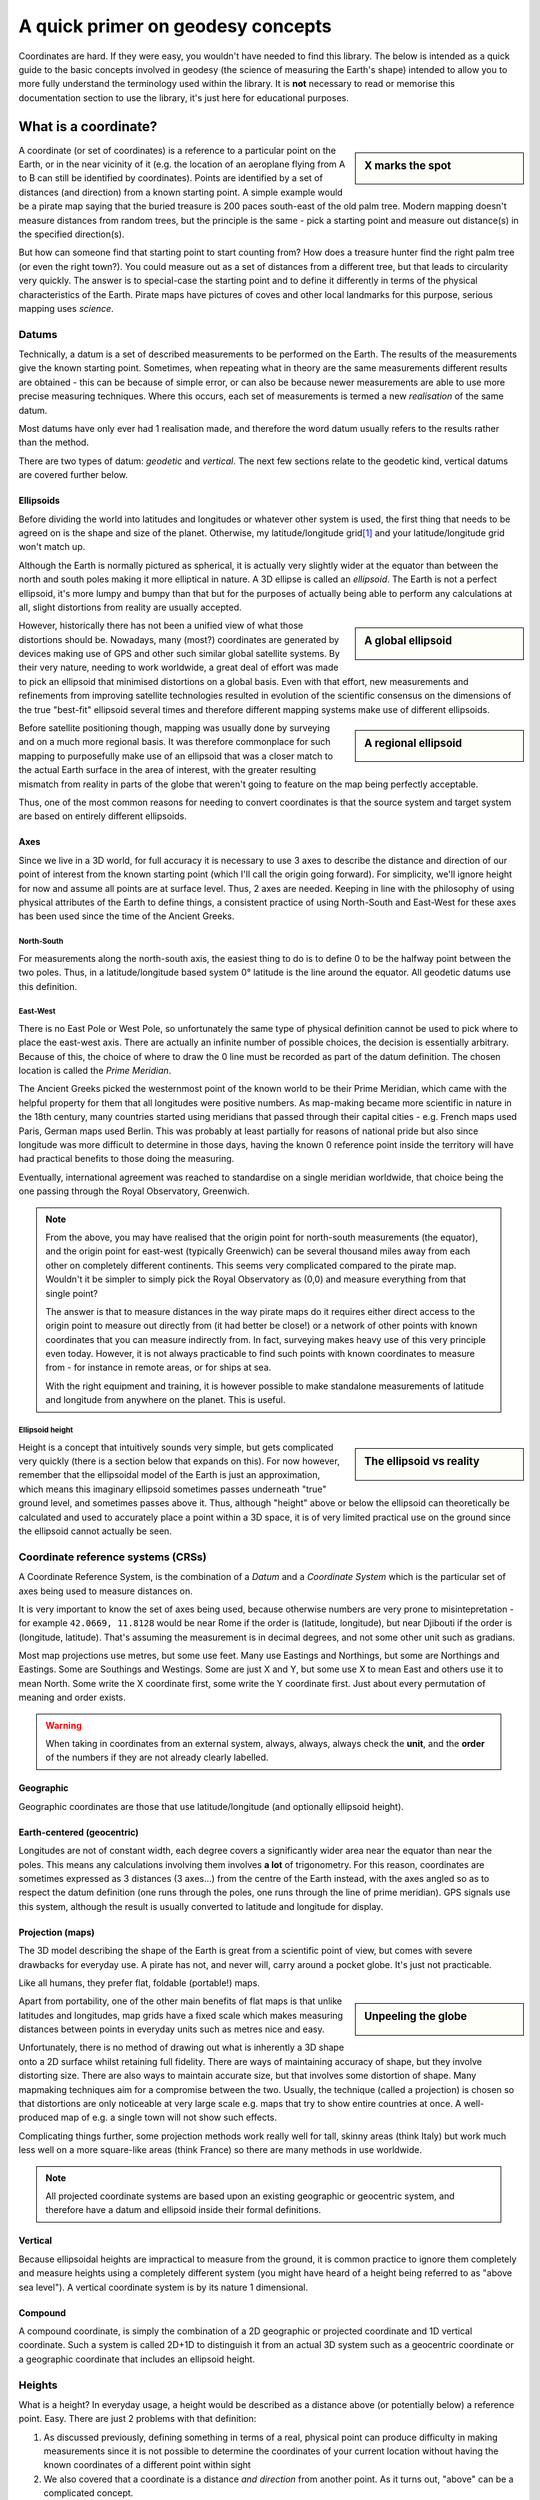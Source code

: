 A quick primer on geodesy concepts
==================================

Coordinates are hard. If they were easy, you wouldn't have needed to find this library. The below is intended as a quick
guide to the basic concepts involved in geodesy (the science of measuring the Earth's shape) intended to allow you to
more fully understand the terminology used within the library. It is **not** necessary to read or memorise this
documentation section to use the library, it's just here for educational purposes.

What is a coordinate?
---------------------

.. sidebar:: X marks the spot

    .. image:: images/piratemap.jpg

A coordinate (or set of coordinates) is a reference to a particular point on the Earth, or in the near vicinity of it
(e.g. the location of an aeroplane flying from A to B can still be identified by coordinates). Points are identified by a set
of distances (and direction) from a known starting point. A simple example would be a pirate map saying that the
buried treasure is 200 paces south-east of the old palm tree. Modern mapping doesn't measure distances from random trees,
but the principle is the same - pick a starting point and measure out distance(s) in the specified direction(s).

But how can someone find that starting point to start counting from? How does a treasure hunter find the right palm tree
(or even the right town?). You could measure out as a set of distances from a different tree, but that leads to circularity
very quickly. The answer is to special-case the starting point and to define it differently in terms of the physical
characteristics of the Earth. Pirate maps have pictures of coves and other local landmarks for this purpose, serious
mapping uses *science*.

Datums
^^^^^^
Technically, a datum is a set of described measurements to be performed on the Earth. The results of the measurements
give the known starting point. Sometimes, when repeating what in theory are the same measurements different results are
obtained - this can be because of simple error, or can also be because newer measurements are able to use more precise
measuring techniques. Where this occurs, each set of measurements is termed a new *realisation* of the same datum.

Most datums have only ever had 1 realisation made, and therefore the word datum usually refers to the results rather
than the method.

There are two types of datum: *geodetic* and *vertical*. The next few sections relate to the geodetic kind, vertical
datums are covered further below.

Ellipsoids
""""""""""
Before dividing the world into latitudes and longitudes or whatever other system is used, the first thing that needs to
be agreed on is the shape and size of the planet. Otherwise, my latitude/longitude grid\ [#f1]_ and your latitude/longitude
grid won't match up.

Although the Earth is normally pictured as spherical, it is actually very slightly wider at the equator than between
the north and south poles making it more elliptical in nature. A 3D ellipse is called an *ellipsoid*. The Earth is not a
perfect ellipsoid, it's more lumpy and bumpy than that but for the purposes of actually being able to perform any
calculations at all, slight distortions from reality are usually accepted.

.. sidebar:: A global ellipsoid

    .. image:: images/ellipsoidgeocentric.jpg

However, historically there has not been a unified view of what those distortions should be. Nowadays, many
(most?) coordinates are generated by devices making use of GPS and other such similar global satellite systems. By their
very nature, needing to work worldwide, a great deal of effort was made to pick an ellipsoid that minimised distortions
on a global basis. Even with that effort, new measurements and refinements from improving satellite technologies
resulted in evolution of the scientific consensus on the dimensions of the true "best-fit" ellipsoid several times and
therefore different mapping systems make use of different ellipsoids.

.. sidebar:: A regional ellipsoid

    .. image:: images/ellipsoidlocal.jpg

Before satellite positioning though, mapping was usually done by surveying and on a much more regional basis. It was
therefore commonplace for such mapping to purposefully make use of an ellipsoid that was a closer match to the actual
Earth surface in the area of interest, with the greater resulting mismatch from reality in parts of the globe that
weren't going to feature on the map being perfectly acceptable.

Thus, one of the most common reasons for needing to convert coordinates is that the source system and target system are
based on entirely different ellipsoids.

Axes
""""
Since we live in a 3D world, for full accuracy it is necessary to use 3 axes to describe the distance and direction of our
point of interest from the known starting point (which I'll call the origin going forward). For simplicity, we'll ignore
height for now and assume all points are at surface level. Thus, 2 axes are needed. Keeping in line with the philosophy
of using physical attributes of the Earth to define things, a consistent practice of using North-South and East-West for
these axes has been used since the time of the Ancient Greeks.

North-South
'''''''''''
For measurements along the north-south axis, the easiest thing to do is to define 0 to be the halfway point between the
two poles. Thus, in a latitude/longitude based system 0° latitude is the line around the equator. All geodetic datums
use this definition.

East-West
'''''''''
There is no East Pole or West Pole, so unfortunately the same type of physical definition cannot be used to pick where
to place the east-west axis. There are actually an infinite number of possible choices, the decision is essentially
arbitrary. Because of this, the choice of where to draw the 0 line must be recorded as part of the datum definition.
The chosen location is called the *Prime Meridian*.

The Ancient Greeks picked the westernmost point of the known world to be their Prime Meridian, which came with the
helpful property for them that all longitudes were positive numbers. As map-making became more scientific in nature in
the 18th century, many countries started using meridians that passed through their capital cities - e.g. French maps
used Paris, German maps used Berlin. This was probably at least partially for reasons of national pride but also since
longitude was more difficult to determine in those days, having the known 0 reference point inside the territory
will have had practical benefits to those doing the measuring.

Eventually, international agreement was reached to standardise on a single meridian worldwide, that choice being the one
passing through the Royal Observatory, Greenwich.

.. note::

    From the above, you may have realised that the origin point for north-south measurements (the equator), and the
    origin point for east-west (typically Greenwich) can be several thousand miles away from each other on completely
    different continents. This seems very complicated compared to the pirate map. Wouldn't it be simpler to simply pick
    the Royal Observatory as (0,0) and measure everything from that single point?

    The answer is that to measure distances in the way pirate maps do it requires either direct access to the origin point
    to measure out directly from (it had better be close!) or a network of other points with known
    coordinates that you can measure indirectly from. In fact, surveying makes heavy use of this very principle even today.
    However, it is not always practicable to find such points with known coordinates to measure from - for instance in
    remote areas, or for ships at sea.

    With the right equipment and training, it is however possible to make standalone measurements of latitude and
    longitude from anywhere on the planet. This is useful.

Ellipsoid height
''''''''''''''''
.. sidebar:: The ellipsoid vs reality

    .. image:: images/ellipsoidheight.png

Height is a concept that intuitively sounds very simple, but gets complicated very quickly (there is a section below
that expands on this). For now however, remember that the ellipsoidal model of the Earth is just an approximation, which
means this imaginary ellipsoid sometimes passes underneath "true" ground level, and sometimes passes above it.
Thus, although "height" above or below the ellipsoid can theoretically be calculated and used to accurately place a point
within a 3D space, it is of very limited practical use on the ground since the ellipsoid cannot actually be seen.

Coordinate reference systems (CRSs)
^^^^^^^^^^^^^^^^^^^^^^^^^^^^^^^^^^^
A Coordinate Reference System, is the combination of a *Datum* and a *Coordinate System* which is the particular set of
axes being used to measure distances on.

It is very important to know the set of axes being used, because otherwise numbers are very prone to misintepretation -
for example ``42.0669, 11.8128`` would be near Rome if the order is (latitude, longitude), but near Djibouti if the
order is (longitude, latitude). That's assuming the measurement is in decimal degrees, and not some other unit such as
gradians.

Most map projections use metres, but some use feet. Many use Eastings and Northings, but some are Northings and Eastings.
Some are Southings and Westings. Some are just X and Y, but some use X to mean East and others use it to mean North. Some
write the X coordinate first, some write the Y coordinate first. Just about every permutation of meaning and order
exists.

.. warning::
    When taking in coordinates from an external system, always, always, always check the **unit**, and the **order** of
    the numbers if they are not already clearly labelled.

Geographic
""""""""""
Geographic coordinates are those that use latitude/longitude (and optionally ellipsoid height).

Earth-centered (geocentric)
"""""""""""""""""""""""""""
Longitudes are not of constant width, each degree covers a significantly wider area near the equator than
near the poles. This means any calculations involving them involves **a lot** of trigonometry. For this reason,
coordinates are sometimes expressed as 3 distances (3 axes...) from the centre of the Earth instead, with the axes angled
so as to respect the datum definition (one runs through the poles, one runs through the line of prime meridian). GPS
signals use this system, although the result is usually converted to latitude and longitude for display.

Projection (maps)
"""""""""""""""""
The 3D model describing the shape of the Earth is great from a scientific point of view, but comes with severe drawbacks
for everyday use. A pirate has not, and never will, carry around a pocket globe. It's just not practicable.

Like all humans, they prefer flat, foldable (portable!) maps.

.. sidebar:: Unpeeling the globe

    .. image:: images/segments.jpg

Apart from portability, one of the other main benefits of flat maps is that unlike latitudes and longitudes, map grids
have a fixed scale which makes measuring distances between points in everyday units such as metres nice and easy.

Unfortunately, there is no method of drawing out what is inherently a 3D shape onto a 2D surface whilst retaining full
fidelity. There are ways of maintaining accuracy of shape, but they involve distorting size. There are also ways to
maintain accurate size, but that involves some distortion of shape. Many mapmaking techniques aim for a compromise
between the two. Usually, the technique (called a projection) is chosen so that distortions are only noticeable at very
large scale e.g. maps that try to show entire countries at once. A well-produced map of e.g. a single town will not show
such effects.

Complicating things further, some projection methods work really well for tall, skinny areas (think Italy) but work much
less well on a more square-like areas (think France) so there are many methods in use worldwide.

.. note::

    All projected coordinate systems are based upon an existing geographic or geocentric system, and therefore have a
    datum and ellipsoid inside their formal definitions.

Vertical
""""""""
Because ellipsoidal heights are impractical to measure from the ground, it is common practice to ignore them completely
and measure heights using a completely different system (you might have heard of a height being referred to
as "above sea level"). A vertical coordinate system is by its nature 1 dimensional.

Compound
""""""""
A compound coordinate, is simply the combination of a 2D geographic or projected coordinate and 1D vertical coordinate.
Such a system is called 2D+1D to distinguish it from an actual 3D system such as a geocentric coordinate or a geographic
coordinate that includes an ellipsoid height.

Heights
^^^^^^^
What is a height? In everyday usage, a height would be described as a distance above (or potentially below) a reference
point. Easy. There are just 2 problems with that definition:

1) As discussed previously, defining something in terms of a real, physical point can produce difficulty in making
   measurements since it is not possible to determine the coordinates of your current location without having the
   known coordinates of a different point within sight
2) We also covered that a coordinate is a distance *and direction* from another point. As it turns out, "above" can be
   a complicated concept.

Before satellite positioning existed the first problem was ignored by mapmakers (or rather the practical difficulties
were accepted as necessary). Heights were measured off a fixed point because there simply wasn't an alternative. In the
UK mainland the basis for zero height is mean sea level at Newlyn in Cornwall as read off the tide gauge a hundred years
ago and a marker was placed to use as physical reference. For Northern Ireland, using a reference point in Cornwall is
physically impossible and thus a different sea-level based reference point was established in Belfast.

Other islands around the UK coast also have their own 0m markers, and countries worldwide all use similar systems, for
instance the US and Canada use a system based upon the water in the Great Lakes and France has historically measured
heights from a spot near Marseille.

.. admonition:: True Story

    In 2015, the primary marker for the American Samoa Vertical Datum on the island of Tutuila was destroyed
    in an earthquake. Other secondary markers with derived/calculated heights were present on the island, but the
    earthquake meant that they had moved too much to be considered reliable indicators of their claimed position and
    therefore could not safely be used to back-calculate where the original 0m height line was.

    As a result, the US was forced to declare the datum as obsolete and today when height information is needed
    fresh surveys have to be made based on a new 0m origin marker that has no relation to the previous origin.

.. caution::
    Despite all being based on sea level, the 0m Newlyn marker, the 0m Belfast marker, the 0m Marseille marker and
    any/all other markers in different countries have *absolutely nothing in common with each other and are not
    interchangeable*. They were created at different dates, and even if they had all been created on the same day, sea
    levels at different points on the globe are not equal.

Which way up?
"""""""""""""

The other problem is the "direction" of height. In order to work out the relative height of an arbitrary point compared
to the reference marker a surveyor needs to know what direction to make their measurements.

.. sidebar:: Flat Earther problems

    .. image:: images/heightdirection.png

Intuitively we think of the ground as a flat surface, and height is simply the direction perpendicular to the ground.
This works perfectly well for everyday usage such as a pirate burying treasure "6 feet below the ground".

However, if we introduce the concept of a hill to that mental model it starts to become ambiguous. If one person is
standing at the bottom of a hill, and another person is standing on it...are they at the same height (actual ground level)
or is one of them higher than the other?

Additionally, as any pirate who has every tried to look over the horizon from the crow's nest has figured out, the Earth
is not, in fact, flat. It's possible to have a mountain ("higher") located "below" the horizon.

.. sidebar:: Up is the opposite of down

    .. image:: images/heightdirection2.png

The actual, scientific answer to that conundrum is that "down" is the direction of gravity (i.e. towards the centre
of the Earth), and "up" is the same axis just going the other way. That is, every point on the Earth measures "height"
in a slightly different direction from every other point. That's not as bad as it initially sounds for a surveyor though
because they can use a spirit level to determine what direction that is. It's fiddly and requires a lot of care but is
doable, and a spirit level is part of every surveyors toolkit.

The results of those measurements reveal that the Earth's gravity does not actually point at the centre of the Earth.
At first glance that seems it must be wrong, but if you think back to how the Earth isn't actually a perfect ellipsoid,
and nor is the landmass on it equally distributed it starts to makes sense. The line of 0m height that is produced by
keeping the spirit level level, is therefore not ellipsoidal but it also does not follow the contours of the Earth's
physical surface. It is it's own unique imaginary shape (yes, another one) and is called the *local geoid*.

.. note::
    Confusingly, "geoid height" refers to the distance between the *geoid* and the *ellipsoid*. The distance between the
    geoid and what you're measuring is called *orthometric height*.

.. note::
    For most of a landmass, this does mean that just as an "ellipsoid height" is not related to anything the eye can see,
    neither are geoid based heights other than at that single primary marker point.

Although countries worldwide have tended to settle on using bodies of water to set their 0 height points, this is an
arbitrary choice. It makes most of the country have positive height numbers which has practical benefits, but
scientifically they could have chosen literally any point in the country to be 0 and done their spirit levelling from
there instead. There are an infinite number of potential 0 heights that could have been picked with their corresponding
geoids (before choosing sea level at Newlyn, UK mainland heights were actually measured from a church in Liverpool).

In the last few decades it has become possible to measure gravity from space. Not needing a stable surface and
spirit level means that measuring a geoid does not need to stop at the coast anymore, but can continue over oceans too.
That means that it is now possible for heights to actually be comparable and interoperable between different
landmasses. This *global geoid* is defined as the geoid that most closely aligns with global mean sea level.

.. note::
    This means the global geoid doesn't go through a single prone-to-destruction marker point and no country gets bragging
    rights to having the definition be based on their land, but it does involve measuring the entire ocean instead
    which obviously presents some practical difficulties.

    Most national mapping therefore continue to use a local geoid, because it allows them to restrict the necessary
    survey work to within their own territory.

In summary, coordinates can measure heights in any of the following ways:
 * a by-product of a 3-axis based geocentric coordinate system
 * the distance from the imaginary ellipsoid, in the direction away from the centre of the ellipsoid
 * the distance from an imaginary local geoid referenced to local mean sea level, in the opposite direction to gravity
 * the distance from an imaginary global geoid referenced to global mean sea level, in the opposite direction to gravity

with absolutely none of them being referenced to actual physical ground characteristics at all.

.. caution::
    This means if you're just trying to locate points on the Earth surface, it is probably better to use coordinates
    *without a height* rather than specify a zero height as that almost certainly doesn't mean what you intend it to.

    And if you are trying to reference a height compared to local surface level ("the treasure is 6 feet below ground",
    "that building is 100 metres tall") specify that information separately to the coordinates.

.. _explained_epochs:

Epochs
^^^^^^
The Earth is not a static environment. Melting glaciers cause sea levels to change. Earthquakes cause land to suddenly
shift in sudden (and often catastrophic) ways. And continental drift causes continents to slowly, but continuously
change position. It is therefore important for high accuracy to record *when* the measurements were made. This date
portion of a coordinate is called an *epoch*.

.. admonition:: True Story

    An operator of 2 oil platforms located near each other wanted to install a bridge between them.
    The first platform was installed in the 1990s, the second was installed in the 2010s. Both platforms had accurate
    locations recorded at time of installation, and so the corresponding distance and angle between them were calculated
    and a bridge was pre-fabricated on-shore and brought to sea.

    It didn't fit. The calculated gap between them was wrong because the coordinates of the two platforms were taken 20
    years apart. This mistake cost **millions** to fix.

.. tip::
    Geodesy tends to use decimal years for epochs, e.g. 2000.40, or 2021.00. For ease of use PHPCoord deviates from this
    and accepts dates in standard PHP ``DateTime``/``DateTimeImmutable`` format instead.

    If, like most people you don't have dates for your coordinates, you can also use ``null`` or leave blank entirely.


EPSG codes
----------
.. sidebar:: EPSG

    .. image:: images/EPSG.png

The oil and gas industry relies very heavily upon precision surveying - accurate information as to location is of
critical importance to them, not just on a day-to-day "is this drill positioned where we think it is?" basis
but also for legal and regulatory purposes such as obtaining the necessary licenses. Given that almost every country in
the world has its own coordinate system(s) and also that oil and gas fields do not stop at national boundaries, the
ability to convert between them is a frequent necessity.

For that reason, one of their trade associations, the International Association of Oil & Gas Producers (IOGP) maintains
a database of coordinate system definitions and how to transform between them for use by their members known as the
EPSG Geodetic Parameter Dataset. They also generously make it available at no charge to non-members.

This dataset (maintained since 1985, public since 1993) is so useful that it has become a de-facto standard, and it is
incorporated into many, many GIS applications. The usage of "EPSG codes" to reference specific coordinate systems
has actually become so standardised that IOGP accepts submissions for new ones that have absolutely no relevance to their
own members.

Example EPSG codes you may have seen include:
  * EPSG:4326 for WGS84 (GPS)
  * EPSG:4269 for NAD83 (North America)
  * EPSG:4258 for ETRS89 (Europe)

PHPCoord also makes use of the EPSG dataset although for the most part tries to make it an implementation
detail rather than something that users should be aware of. It is possible to use EPSG codes directly if you know them
(e.g. taking in data from an external system), but it's not necessary to know the relevant code to use the software.

.. rubric:: Footnotes

.. [#f1] Technically called a graticule, but nobody knows that word
